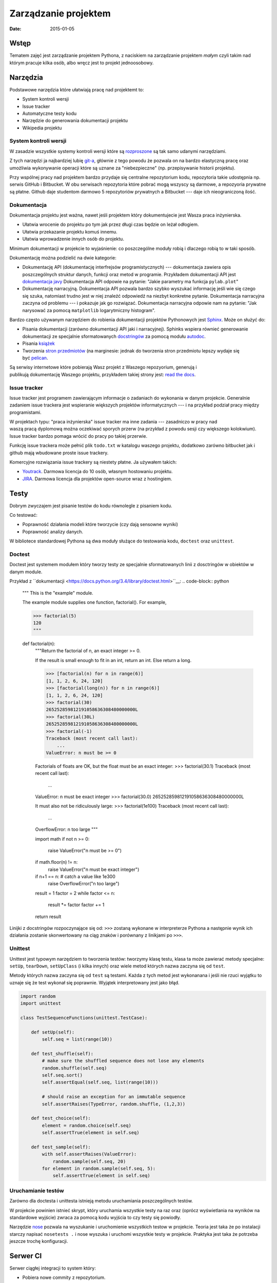 Zarządzanie projektem
=====================

:date: 2015-01-05


Wstęp
-----

Tematem zajęć jest zarządzanie projektem Pythona, z naciskiem na
zarządzanie projektem *małym* czyli takim nad którym pracuje kilka osób,
albo wręcz jest to projekt jednoosobowy.

Narzędzia
---------

Podstawowe narzędzia które ułatwiają pracę nad projektemt to:

* System kontroli wersji
* Issue tracker
* Automatyczne testy kodu
* Narzędzie do generowania dokumentacji projektu
* Wikipedia projektu


System kontroli wersji
**********************

W zasadzie wszystkie systemy kontroli wersji które są
`rozproszone <http://en.wikipedia.org/w/index.php?title=Distributed_revision_control&oldid=639181191>`__
są tak samo udanymi narzędziami.

Z tych narzędzi ja najbardziej lubię `git-a <http://git-scm.com/>`__, głównie
z tego powodu że pozwala on na bardzo elastyczną pracę oraz umożliwia
wykonywanie operacji które są uznane za "niebezpieczne" (np. przepisywanie
historii projektu).

Przy wspólnej pracy nad projektem bardzo przydaje się centralne repozytorium
kodu, repozytoria takie udostępnia np. serwis GitHub i Bitbucket. W obu serwisach
repozytoria które pobrać mogą wszyscy są darmowe, a repozyoria prywatne są płatne.
Github daje studentom darmowo 5 repozytoriów prywatnych a Bitbucket --- daje ich
nieograniczoną ilość.

Dokumentacja
************

Dokumentacja projektu jest ważna, nawet jeśli projektem który dokumentujecie jest
Wasza praca inżynierska.

* Ułatwia wrocenie do projektu po tym jak przez długi czas
  będzie on leżał odłogiem.
* Ułatwia przekazanie projektu komuś innemu.
* Ułatwia wprowadzenie innych osób do projektu.

Minimum dokumentacji w projekcie to wyjaśnienie: co poszczególne moduły robią i dlaczego
robią to w taki sposób.

Dokumentację można podzielić na dwie kategorie:

* Dokumentację API (dokumentację interfrejsów programistycznych) --- dokumentacja
  zawiera opis poszczególnych struktur danych, funkcji oraz metod w programie.
  Przykładem dokumentacji API jest `dokumentacja javy <http://docs.oracle.com/javase/8/docs/api/>`__
  Dokumentacja API odpowie na pytanie: "Jakie parametry ma funkcja ``pylab.plot``"
* Dokumentację narracyjną. Dokumentacja API pozwala bardzo szybko wyszukać
  informację jeśli wie się czego się szuka, natomiast trudno jest w niej
  znaleźć odpowiedź na niezbyt konkretne pytanie. Dokumentacja narracyjna
  zaczyna od problemu --- i pokazuje jak go rozwiązać. Dokumentacja narracyjna
  odpowie nam na pytanie: "Jak narysować za pomocą ``matplotlib`` logarytmiczny
  histogram".

Bardzo często używanym narzędziem do robienia dokumentacji projektów Pythonowych
jest `Sphinx <http://sphinx-doc.org/>`__. Może on służyć do:

* Pisania dokumentacji (zarówno dokumentacji API jaki i narracyjnej). Sphinks
  wspiera równieć generowanie dokumentacji ze specjalnie sformatowanych
  `docstringów <http://en.wikipedia.org/w/index.php?title=Docstring&oldid=637556513>`__
  za pomocą modułu `autodoc <http://sphinx-doc.org/ext/autodoc.html>`__.
* Pisania `książek <https://readthedocs.org/projects/the-axiom-book/>`__
* Tworzenia `stron przedmiotów <http://db.fizyka.pw.edu.pl//bazy_danych_ed_20/>`__
  (na marginesie: jednak do tworzenia stron przedmiotu lepszy wydaje
  się być `pelican <http://docs.getpelican.com/en/3.5.0/>`__.

Są serwisy internetowe które pobierają Wasz projekt z Waszego repozyorium,
generują i publikują dokumentację Waszego projektu, przykładem takiej strony
jest: `read the docs <https://readthedocs.org/>`__.

Issue tracker
*************

Issue tracker jest programem zawierającym informacje o zadaniach do wykonania w
danym projekcie. Generalnie zadaniem issue trackera jest wspieranie większych
projektów informatycznych --- i na przykład podział pracy między programistami.

W projektach typu: "praca inżynierska" issue tracker ma inne zadania ---
zasadniczo w pracy nad waszą pracą dyplomową można oczekiwać sporych przerw
(na przykład z powodu sesji czy większego kolokwium). Issue tracker bardzo
pomaga wrócić do pracy po takiej przerwie.

Funkcję issue trackera może pełnić plik ``todo.txt`` w katalogu waszego
projektu, dodatkowo zarówno bitbucket jak i github mają wbudowane proste
issue trackery.

Komercyjne rozwiązania issue trackery są niestety płatne. Ja używałem takich:

* `Youtrack <https://www.jetbrains.com/youtrack/>`__. Darmowa licencja
  do 10 osób, własnym hostowaniu projektu.
* `JIRA <https://www.atlassian.com/software/jira>`__. Darmowa licencja
  dla projektów open-source wraz z hostingiem.

Testy
-----

Dobrym zwyczajem jest pisanie testów do kodu równolegle z pisaniem kodu.

Co testować:

* Poprawność działania modeli które tworzycie (czy dają sensowne wyniki)
* Poprawność analizy danych.

W bibliotece standardowej Pythona są dwa moduły służące do testowania kodu,
``doctest`` oraz ``unittest``.

Doctest
*******

Doctest jest systemem modułem który tworzy testy ze specjalnie sformatowanych
linii z dosctringów w obiektów w danym module.

Przykład z ``dokumentacji <https://docs.python.org/3.4/library/doctest.html>``__:
.. code-block:: python

    """
    This is the "example" module.

    The example module supplies one function, factorial().  For example,

    >>> factorial(5)
    120
    """

    def factorial(n):
        """Return the factorial of n, an exact integer >= 0.

        If the result is small enough to fit in an int, return an int.
        Else return a long.

        >>> [factorial(n) for n in range(6)]
        [1, 1, 2, 6, 24, 120]
        >>> [factorial(long(n)) for n in range(6)]
        [1, 1, 2, 6, 24, 120]
        >>> factorial(30)
        265252859812191058636308480000000L
        >>> factorial(30L)
        265252859812191058636308480000000L
        >>> factorial(-1)
        Traceback (most recent call last):
            ...
        ValueError: n must be >= 0

        Factorials of floats are OK, but the float must be an exact integer:
        >>> factorial(30.1)
        Traceback (most recent call last):
            ...
        ValueError: n must be exact integer
        >>> factorial(30.0)
        265252859812191058636308480000000L

        It must also not be ridiculously large:
        >>> factorial(1e100)
        Traceback (most recent call last):
            ...
        OverflowError: n too large
        """

        import math
        if not n >= 0:
            raise ValueError("n must be >= 0")
        if math.floor(n) != n:
            raise ValueError("n must be exact integer")
        if n+1 == n:  # catch a value like 1e300
            raise OverflowError("n too large")
        result = 1
        factor = 2
        while factor <= n:
            result *= factor
            factor += 1
        return result


Linijki z docstringów rozpoczynające się od: ``>>>`` zostaną wykonane w
interpreterze Pythona a następnie wynik ich działania zostanie skonwertowany
na ciąg znaków i porównany z linikjami po ``>>>``.

Unittest
********

Unittest jest typowym narzędziem to tworzenia testów: tworzymy klasę testu,
klasa ta może zawierać metody specjalne: ``setUp``, ``tearDown``, ``setUpClass``
(i kilka innych) oraz wiele metod których nazwa zaczyna się od ``test``.

Metody których nazwa zaczyna się od ``test`` są testami. Każda z tych metod
jest wykonanana i jeśli nie rzuci wyjątku to uznaje się że test wykonał się
poprawnie. Wyjątek interpretowany jest jako błąd.

.. code-block:: python

    import random
    import unittest

    class TestSequenceFunctions(unittest.TestCase):

        def setUp(self):
            self.seq = list(range(10))

        def test_shuffle(self):
            # make sure the shuffled sequence does not lose any elements
            random.shuffle(self.seq)
            self.seq.sort()
            self.assertEqual(self.seq, list(range(10)))

            # should raise an exception for an immutable sequence
            self.assertRaises(TypeError, random.shuffle, (1,2,3))

        def test_choice(self):
            element = random.choice(self.seq)
            self.assertTrue(element in self.seq)

        def test_sample(self):
            with self.assertRaises(ValueError):
                random.sample(self.seq, 20)
            for element in random.sample(self.seq, 5):
                self.assertTrue(element in self.seq)

Uruchamianie testów
*******************

Zarówno dla doctesta i unittesta istnieją metodu uruchamiania poszczególnych
testów.

W projekcie powinien istnieć skrypt, który uruchamia wszystkie testy na raz
oraz (oprócz wyświetlania na wyników na standardowe wyjście) zwraca za pomocą
kodu wyjścia to czy testy się powiodły.

Narzędzie `nose <http://nose.readthedocs.org/>`__
pozwala na wyszukanie i uruchomienie wszystkich testow
w projekcie. Teoria jest taka że po instalacji starczy napisać ``nosetests .`` i
nose wyszuka i uruchomi wszystkie testy w projekcie. Praktyka jest taka
że potrzeba jeszcze trochę konfiguracji.

Serwer CI
---------

Serwer ciągłej integracji to system który:

* Pobiera nowe commity z repozytorium.
* Buduje projekt na wszystkich systemach docelowych (windows, linuks...)
* Uruchamia testy
* Wysyła e-mail jeśli testy nie przejdą.

Istnieją darmowe systemy CI dla projektów open-source. Przykładem takiego systemu
jest `travis CI <https://travis-ci.org>`__.

Wirtualne środowiska
--------------------

Tak jak pisałem wcześniej: każdy projekt powinien mieć swoje virtualne środowisko,
które jest przypięte do skompilowanego własnoręcznie interpretera (interpreter
systemowy może zostać zmieniony na nowszą wersję co zmieni ABI i
zepsuje środowisko).

Plik z zależnościami
--------------------

W projekcie powinien być plik o nazwie ``requirements.txt`` który zawiera
zależności projektu. Pliki requirements mają bardzo prostą składnię, mianowicie
w każdej linii zawierają nazwę jednej zależności.

Przykładowa zawartość

.. code-block:: bash

    numpy
    scipy
    matplotlib
    foo==1.0.1
    bar>=10

By zainstalować wszystkie biblioteki z pliku requirements starczy napisać:
``pip -r <nazwa pliku>``.

Zależnośći można albo podać bez wersji (wtedy pobrana zostanie najnowsza wersja),
albo ustalić jej wersję (można np. żądać wersji nowszej niż zadana). Pełna
składnia plików z zależnościami `jest dość rozbudowana <https://pip.pypa.io/en/latest/reference/pip_install.html#requirements-file-format>`__.

Są dwie szkoły:

* Podawać zalezności bez wersji, ew. określając wersję minimalną
  w formacie: ``numpy>1.8``. Tutaj problem może spowodować to, że autor
  wprowadzi zmiany łamiące kompatybilność wsteczną.
* Podawać zależności z dokładną wersją. Tutaj problemem może być to że spędzicie
  dwa dni szukając błędu naprawionego w zależności dwa lata temu.

Rozwiązanie:

* Zależnie od biblioteki rozsądnym kompromisem może być ``Django<1.8.0,>=1.7.0``,
  zakładam że developerzy django nie zmienią żadnych ważnych API przy zmianie
  między pomniejszymi wersjami.
* Do tego zawsze warto mieć w projekcie plik ``requirements_working.txt``
  zawierający zależności z podaną wersją z konfiguracji ktora **na pewno działa**,
  by taki plik wygenerować starczy komenta ``pip freeze > requirements_working.txt``.

Instalacja zależności z repozytorium
************************************

Nie każda przydatna wersja zależności jest w pypi, czasem projekt taki można
zainstalować bezpośrednio z repozytorium (o posiada poprawnie napisany plik
``setup.py``). W tym celu można zdefiniować zależność w postaci:

.. code-block:: bash

    ``typ_rep+url_do_repo@id_commitu#egg=nazwa_paczki``

Na przykład gdybym chciał zainstalować numpy z repozytorium napisałbym:

.. code-block:: bash

    git+https://github.com/numpy/numpy.git@master#egg=numpy



Plik ``setup.py``.
------------------

Układ projektu
**************

Typowy układ projektu wygląda tak:

.. code-block:: bash

    - my_project
      - my_package
        - subpackage
          __init__.py
          foo.py
        __init__.py
        bar.py
    - scripts
      run_tests.sh
      ...
    setup.py
    requirements.txt
    requirements_working.txt
    source.me


Wyjaśnienie poszczególnych plików:

* ``source.me`` plik dla którego wykonujecie ``source source.me``, który
  np. włącza środowisko wirtualne, włącza odpowiednią instalację Root-a
  (czy innego softu od którego zależy Wasz)
* ``setup.py`` jeśli Wasz projekt jest paczką wykorzystywaną w innych projektach
  dobrze jest móc zainstalować go. Do tego służy plik ``setup.py``.
* ``run_tests.sh`` skrypt który uruchamia wszystkie testy.


(Troszkę) zaawansowane użycia Git-a
-----------------------------------

Git flows
*********

Współpraca nad projektem zawsze wymaga jakiejś formy synchronizacji pracy, a
najczęściej również łączenia zmian wprowadzanych przez różne osoby.

W Gicie (i każdym innym VCS) jeden ciąg zmian

Współpraca nad projektem z użyciem Pull-Requestów
*************************************************

Przy większych projektach całkiem przydatnym narzędziem są tzw



